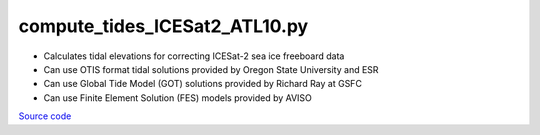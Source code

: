 ==============================
compute_tides_ICESat2_ATL10.py
==============================

- Calculates tidal elevations for correcting ICESat-2 sea ice freeboard data
- Can use OTIS format tidal solutions provided by Oregon State University and ESR
- Can use Global Tide Model (GOT) solutions provided by Richard Ray at GSFC
- Can use Finite Element Solution (FES) models provided by AVISO

`Source code`__

.. __: https://github.com/tsutterley/Grounding-Zones/blob/main/tides/compute_tides_ICESat2_ATL10.py

.. argparse::
    :filename: compute_tides_ICESat2_ATL10.py
    :func: arguments
    :prog: compute_tides_ICESat2_ATL10.py
    :nodescription:
    :nodefault:

    --cutoff -c : @after
        * set to ``'inf'`` to extrapolate for all points
